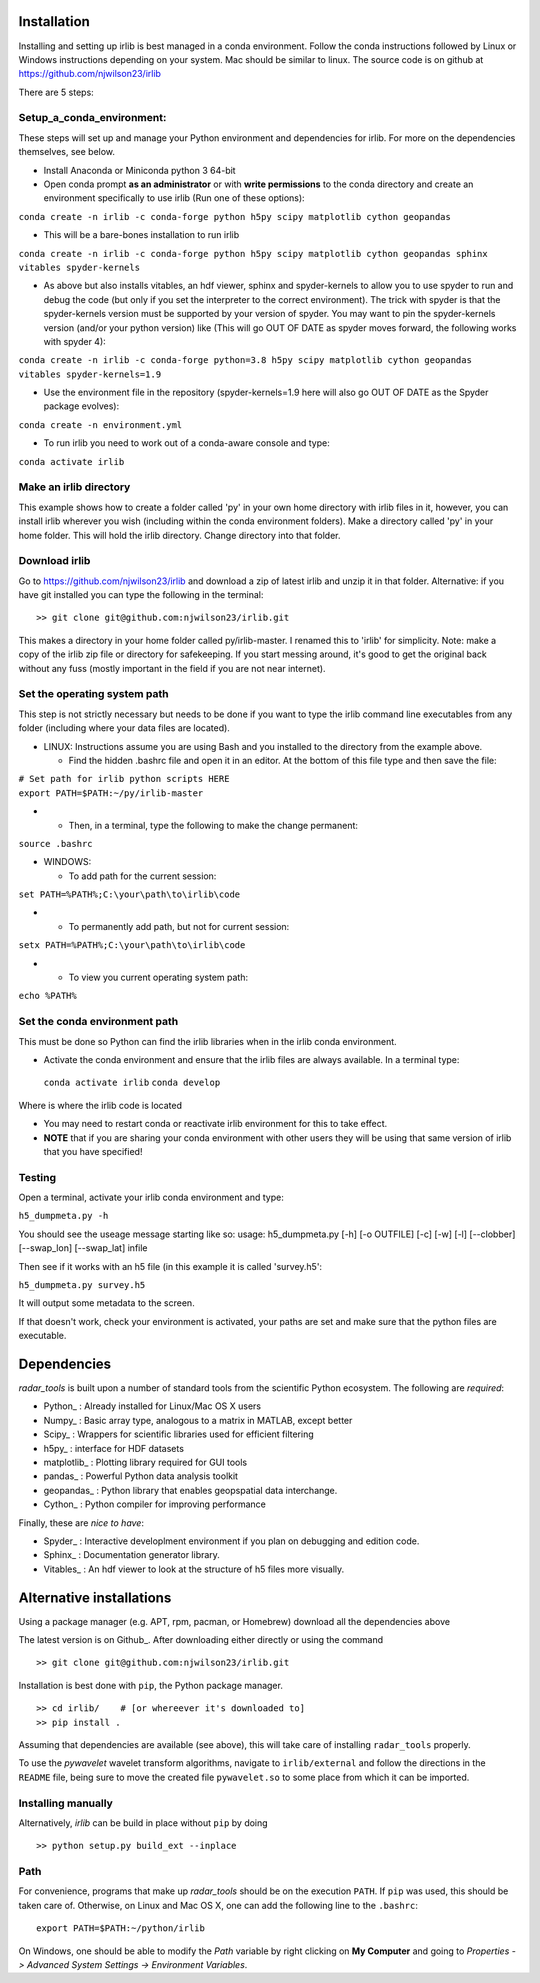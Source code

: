 Installation
------------

Installing and setting up irlib is best managed in a conda environment.
Follow the conda instructions followed by Linux or Windows instructions
depending on your system. Mac should be similar to linux. The source
code is on github at https://github.com/njwilson23/irlib

There are 5 steps:

Setup_a_conda_environment:
~~~~~~~~~~~~~~~~~~~~~~~~~

These steps will set up and manage your Python environment and
dependencies for irlib.  For more on the dependencies themselves, see below.

-  Install Anaconda or Miniconda python 3 64-bit
-  Open conda prompt **as an administrator** or with **write
   permissions** to the conda directory and create an environment
   specifically to use irlib (Run one of these options):

``conda create -n irlib -c conda-forge python h5py scipy matplotlib cython geopandas``

-  This will be a bare-bones installation to run irlib

``conda create -n irlib -c conda-forge python h5py scipy matplotlib cython geopandas sphinx vitables spyder-kernels``

-  As above but also installs vitables, an hdf viewer, sphinx and spyder-kernels to
   allow you to use spyder to run and debug the code (but only if you set the interpreter 
   to the correct environment). The trick with spyder is that the spyder-kernels version must be
   supported by your version of spyder. You may want to pin the spyder-kernels version (and/or 
   your python version) like (This will go OUT OF DATE as spyder moves forward, the following works with spyder 4):

``conda create -n irlib -c conda-forge python=3.8 h5py scipy matplotlib cython geopandas vitables spyder-kernels=1.9``

-  Use the environment file in the repository (spyder-kernels=1.9 here will also go OUT OF
   DATE as the Spyder package evolves):

``conda create -n environment.yml``

-  To run irlib you need to work out of a conda-aware console and type:

``conda activate irlib``

.. _make_an_irlib_directory:

Make an irlib directory
~~~~~~~~~~~~~~~~~~~~~~~

This example shows how to create a folder called 'py' in your own home
directory with irlib files in it, however, you can install irlib wherever you
wish (including within the conda environment folders). Make a directory
called 'py' in your home folder. This will hold the irlib directory. Change 
directory into that folder.

.. _download_irlib:

Download irlib
~~~~~~~~~~~~~~

Go to https://github.com/njwilson23/irlib and download a
zip of latest irlib and unzip it in that folder. Alternative: if you
have git installed you can type the following in the terminal:

::

    >> git clone git@github.com:njwilson23/irlib.git

This makes a directory in your home folder called py/irlib-master. I renamed this to 'irlib' for simplicity. Note: 
make a copy of the irlib zip file or directory for safekeeping. If you
start messing around, it's good to get the original back without any
fuss (mostly important in the field if you are not near internet).


.. _set_the_operating_system_path:

Set the operating system path
~~~~~~~~~~~~~~~~~~~~~~~~~~~~~

This step is not strictly necessary but needs to be done if you want to
type the irlib command line executables from any folder (including where
your data files are located).

-  LINUX: Instructions assume you are using Bash and you installed to
   the directory from the example above.

   -  Find the hidden .bashrc file and open it in an editor. At the
      bottom of this file type and then save the file:

| ``# Set path for irlib python scripts HERE``
| ``export PATH=$PATH:~/py/irlib-master``

-  

   -  Then, in a terminal, type the following to make the change
      permanent:

``source .bashrc``

-  WINDOWS:

   -  To add path for the current session:

``set PATH=%PATH%;C:\your\path\to\irlib\code``

-  

   -  To permanently add path, but not for current session:

``setx PATH=%PATH%;C:\your\path\to\irlib\code``

-  

   -  To view you current operating system path:

``echo %PATH%``

.. _set_the_conda_environment_path:

Set the conda environment path
~~~~~~~~~~~~~~~~~~~~~~~~~~~~~~

This must be done so Python can find the irlib libraries when in the
irlib conda environment.

-  Activate the conda environment and ensure that the irlib files are
   always available. In a terminal type:

 ``conda activate irlib``
 ``conda develop`` 

Where is where the irlib code is located

-  You may need to restart conda or reactivate irlib environment for
   this to take effect.
-  **NOTE** that if you are sharing your conda environment with other
   users they will be using that same version of irlib that you have
   specified!

Testing
~~~~~~~

Open a terminal, activate your irlib conda environment and type:

``h5_dumpmeta.py -h``

You should see the useage message starting like so: usage:
h5_dumpmeta.py [-h] [-o OUTFILE] [-c] [-w] [-l] [--clobber] [--swap_lon] [--swap_lat] infile

Then see if it works with an h5 file (in this example it is called
'survey.h5':

``h5_dumpmeta.py survey.h5``

It will output some metadata to the screen.

If that doesn't work, check your environment is activated, your paths
are set and make sure that the python files are executable.


Dependencies
---------------------

*radar_tools* is built upon a number of standard tools from the scientific
Python ecosystem. The following are *required*:

- Python_ : Already installed for Linux/Mac OS X users

- Numpy_ : Basic array type, analogous to a matrix in MATLAB, except better

- Scipy_ : Wrappers for scientific libraries used for efficient filtering

- h5py_ : interface for HDF datasets

- matplotlib_ : Plotting library required for GUI tools

- pandas_ : Powerful Python data analysis toolkit

- geopandas_ : Python library that enables geopspatial data interchange. 

- Cython_ : Python compiler for improving performance

Finally, these are *nice to have*:

- Spyder_ : Interactive developlment environment if you plan on debugging and edition code. 

- Sphinx_ : Documentation generator library. 

- Vitables_ : An hdf viewer to look at the structure of h5 files more visually.



Alternative installations
-----------------------------------

Using a package manager (e.g. APT, rpm, pacman, or Homebrew) download all the dependencies above


The latest version is on Github_. After downloading either directly or using the
command

::

    >> git clone git@github.com:njwilson23/irlib.git

Installation is best done with ``pip``, the Python package manager.

::

    >> cd irlib/    # [or whereever it's downloaded to]
    >> pip install .

Assuming that dependencies are available (see above), this will take care of
installing ``radar_tools`` properly. 

To use the *pywavelet* wavelet transform algorithms, navigate to
``irlib/external`` and follow the directions in the ``README`` file, being sure
to move the created file ``pywavelet.so`` to some place from which it can be
imported.

Installing manually
~~~~~~~~~~~~~~~~~~~

Alternatively, *irlib* can be build in place without ``pip`` by doing

::

    >> python setup.py build_ext --inplace

Path
~~~~

For convenience, programs that make up *radar\_tools* should be on the execution
``PATH``. If ``pip`` was used, this should be taken care of. Otherwise, on Linux
and Mac OS X, one can add the following line to the ``.bashrc``:

::

    export PATH=$PATH:~/python/irlib

On Windows, one should be able to modify the *Path* variable by right clicking
on **My Computer** and going to *Properties -> Advanced System Settings ->
Environment Variables*.


